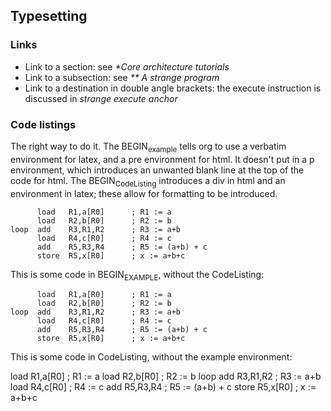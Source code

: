** Typesetting

*** Links

- Link to a section: see [[*Core architecture tutorials]]
- Link to a subsection: see [[** A strange program]]
- Link to a destination in double angle brackets: the execute
  instruction is discussed in [[strange execute anchor]]

*** Code listings

The right way to do it.  The BEGIN_example tells org to use a verbatim
environment for latex, and a pre environment for html.  It doesn't put
in a p environment, which introduces an unwanted blank line at the top
of the code for html.  The BEGIN_CodeListing introduces a div in html
and an environment in latex; these allow for formatting to be
introduced.

#+BEGIN_CodeListing
#+BEGIN_example
      load   R1,a[R0]      ; R1 := a
      load   R2,b[R0]      ; R2 := b
loop  add    R3,R1,R2      ; R3 := a+b
      load   R4,c[R0]      ; R4 := c
      add    R5,R3,R4      ; R5 := (a+b) + c
      store  R5,x[R0]      ; x := a+b+c
#+END_example
#+END_CodeListing

This is some code in BEGIN_EXAMPLE, without the CodeListing:

#+BEGIN_EXAMPLE
      load   R1,a[R0]      ; R1 := a
      load   R2,b[R0]      ; R2 := b
loop  add    R3,R1,R2      ; R3 := a+b
      load   R4,c[R0]      ; R4 := c
      add    R5,R3,R4      ; R5 := (a+b) + c
      store  R5,x[R0]      ; x := a+b+c
#+END_EXAMPLE

This is some code in CodeListing, without the example environment:

#+BEGIN_CodeListing
      load   R1,a[R0]      ; R1 := a
      load   R2,b[R0]      ; R2 := b
loop  add    R3,R1,R2      ; R3 := a+b
      load   R4,c[R0]      ; R4 := c
      add    R5,R3,R4      ; R5 := (a+b) + c
      store  R5,x[R0]      ; x := a+b+c
#+END_CodeListing
